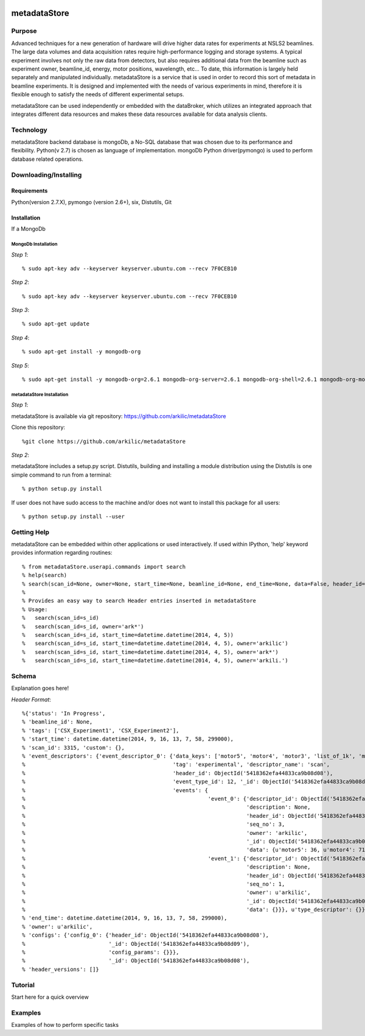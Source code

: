 .. image:: black-and-white-dog-md.png

metadataStore
===========================

Purpose
--------------------------
Advanced techniques for a new generation of hardware will drive higher data rates for experiments at NSLS2 beamlines.
The large data volumes and data acquisition rates require high-performance logging and storage systems.
A typical experiment involves not only the raw data from detectors, but also requires additional data from the beamline
such as experiment owner, beamline_id, energy, motor positions, wavelength, etc… To date, this information is largely
held separately  and manipulated individually. metadataStore is a service that is used in order to record this sort of
metadata in beamline experiments. It is designed and implemented  with the needs of various experiments in mind,
therefore it is flexible enough to satisfy the needs of different experimental setups.

metadataStore can be used independently or embedded with the dataBroker, which utilizes an integrated approach that
integrates different data resources and makes these data resources available for data analysis clients.

Technology
-----------------------------
metadataStore backend database is mongoDb, a No-SQL database that was chosen due to its performance and flexibility.
Python(v 2.7) is chosen as language of implementation. mongoDb Python driver(pymongo) is used to perform database related
operations.


Downloading/Installing
------------------------------

Requirements
^^^^^^^^^^^^^^^^^^^^^^^^^^^^^^^
Python(version 2.7.X), pymongo (version 2.6+), six, Distutils, Git

Installation
^^^^^^^^^^^^^^^^^^^^^^^^^^^^^^^

If a MongoDb


MongoDb Installation
%%%%%%%%%%%%%%%%%%%%%%%%%%%%%%

*Step 1*::

% sudo apt-key adv --keyserver keyserver.ubuntu.com --recv 7F0CEB10

*Step 2*::

% sudo apt-key adv --keyserver keyserver.ubuntu.com --recv 7F0CEB10

*Step 3*::

% sudo apt-get update


*Step 4*::

% sudo apt-get install -y mongodb-org

*Step 5*::

% sudo apt-get install -y mongodb-org=2.6.1 mongodb-org-server=2.6.1 mongodb-org-shell=2.6.1 mongodb-org-mongos=2.6.1mongodb-org-tools=2.6.1


metadataStore Installation
%%%%%%%%%%%%%%%%%%%%%%%%%%%%%%%%

*Step 1*::

metadataStore is available via git repository: https://github.com/arkilic/metadataStore

Clone this repository::

%git clone https://github.com/arkilic/metadataStore

*Step 2*::

metadataStore includes a setup.py script. Distutils, building and installing a module distribution using the Distutils
is one simple command to run from a terminal::

% python setup.py install

If user does not have sudo access to the machine and/or does not want to install this package for all users::

% python setup.py install --user


Getting Help
-------------------------------

metadataStore can be embedded within other applications or used interactively. If used within IPython, 'help' keyword provides information regarding routines::

% from metadataStore.userapi.commands import search
% help(search)
% search(scan_id=None, owner=None, start_time=None, beamline_id=None, end_time=None, data=False, header_id=None, tags=None, num_header=50)
%
% Provides an easy way to search Header entries inserted in metadataStore
% Usage:
%   search(scan_id=s_id)
%   search(scan_id=s_id, owner='ark*')
%   search(scan_id=s_id, start_time=datetime.datetime(2014, 4, 5))
%   search(scan_id=s_id, start_time=datetime.datetime(2014, 4, 5), owner='arkilic')
%   search(scan_id=s_id, start_time=datetime.datetime(2014, 4, 5), owner='ark*')
%   search(scan_id=s_id, start_time=datetime.datetime(2014, 4, 5), owner='arkili.')




Schema
------------------------------

Explanation goes here!

*Header Format*::

%{'status': 'In Progress',
% 'beamline_id': None,
% 'tags': ['CSX_Experiment1', 'CSX_Experiment2'],
% 'start_time': datetime.datetime(2014, 9, 16, 13, 7, 58, 299000),
% 'scan_id': 3315, 'custom': {},
% 'event_descriptors': {'event_descriptor_0': {'data_keys': ['motor5', 'motor4', 'motor3', 'list_of_1k', 'motor1', 'motor2'],
%                                              'tag': 'experimental', 'descriptor_name': 'scan',
%                                              'header_id': ObjectId('5418362efa44833ca9b08d08'),
%                                              'event_type_id': 12, '_id': ObjectId('5418362efa44833ca9b08d0a'),
%                                              'events': {
%                                                         'event_0': {'descriptor_id': ObjectId('5418362efa44833ca9b08d0a'),
%                                                                     'description': None,
%                                                                     'header_id': ObjectId('5418362efa44833ca9b08d08'),
%                                                                     'seq_no': 3,
%                                                                     'owner': 'arkilic',
%                                                                     '_id': ObjectId('5418362efa44833ca9b08d0c'),
%                                                                     'data': {u'motor5': 36, u'motor4': 71, u'motor3': 55, u'list_of_1k': [12.3, 34.5, 45.3], u'motor1': 44, u'motor2': 35}},
%                                                         'event_1': {'descriptor_id': ObjectId('5418362efa44833ca9b08d0a'),
%                                                                     'description': None,
%                                                                     'header_id': ObjectId('5418362efa44833ca9b08d08'),
%                                                                     'seq_no': 1,
%                                                                     'owner': u'arkilic',
%                                                                     '_id': ObjectId('5418362efa44833ca9b08d0b'),
%                                                                     'data': {}}}, u'type_descriptor': {}}},
% 'end_time': datetime.datetime(2014, 9, 16, 13, 7, 58, 299000),
% 'owner': u'arkilic',
% 'configs': {'config_0': {'header_id': ObjectId('5418362efa44833ca9b08d08'),
%                          '_id': ObjectId('5418362efa44833ca9b08d09'),
%                          'config_params': {}}},
%                          '_id': ObjectId('5418362efa44833ca9b08d08'),
% 'header_versions': []}



Tutorial
-----------------------------

Start here for a quick overview


Examples
-----------------------------

Examples of how to perform specific tasks
